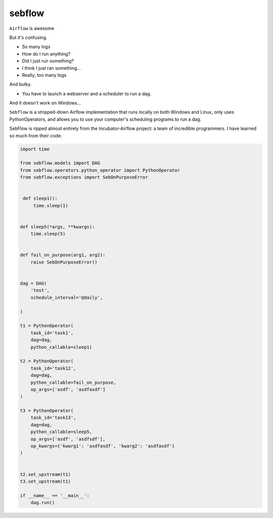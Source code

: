 sebflow
=======

``Airflow`` is awesome

But it's confusing.

- So many logs
- How do I run anything?
- Did I just run something?
- I think I just ran something...
- Really, too many logs

And bulky.

- You have to launch a webserver and a scheduler to run a dag.

And it doesn't work on Windows...

``Sebflow`` is a stripped-down Airflow implementation that runs locally on both Windows and Linux, only uses PythonOperators, and allows you to use your computer's scheduling programs to run a dag.

SebFlow is ripped almost entirely from the Incubator-Airflow project: a team of incredible programmers. I have learned so much from their code.

.. code-block:: pycon

 import time

 from sebflow.models import DAG
 from sebflow.operators.python_operator import PythonOperator
 from sebflow.exceptions import SebOnPurposeError


  def sleep1():
      time.sleep(1)


 def sleep5(*args, **kwargs):
     time.sleep(5)


 def fail_on_purpose(arg1, arg2):
     raise SebOnPurposeError()


 dag = DAG(
     'test',
     schedule_interval='@daily',

 )

 t1 = PythonOperator(
     task_id='task1',
     dag=dag,
     python_callable=sleep1)

 t2 = PythonOperator(
     task_id='task12',
     dag=dag,
     python_callable=fail_on_purpose,
     op_args=['asdf', 'asdfasdf']
 )

 t3 = PythonOperator(
     task_id='task13',
     dag=dag,
     python_callable=sleep5,
     op_args=['asdf', 'asdfsdf'],
     op_kwargs={'kwarg1': 'asdfasdf', 'kwarg2': 'asdfasdf'}
 )


 t2.set_upstream(t1)
 t3.set_upstream(t1)

 if __name__ == '__main__':
     dag.run()
